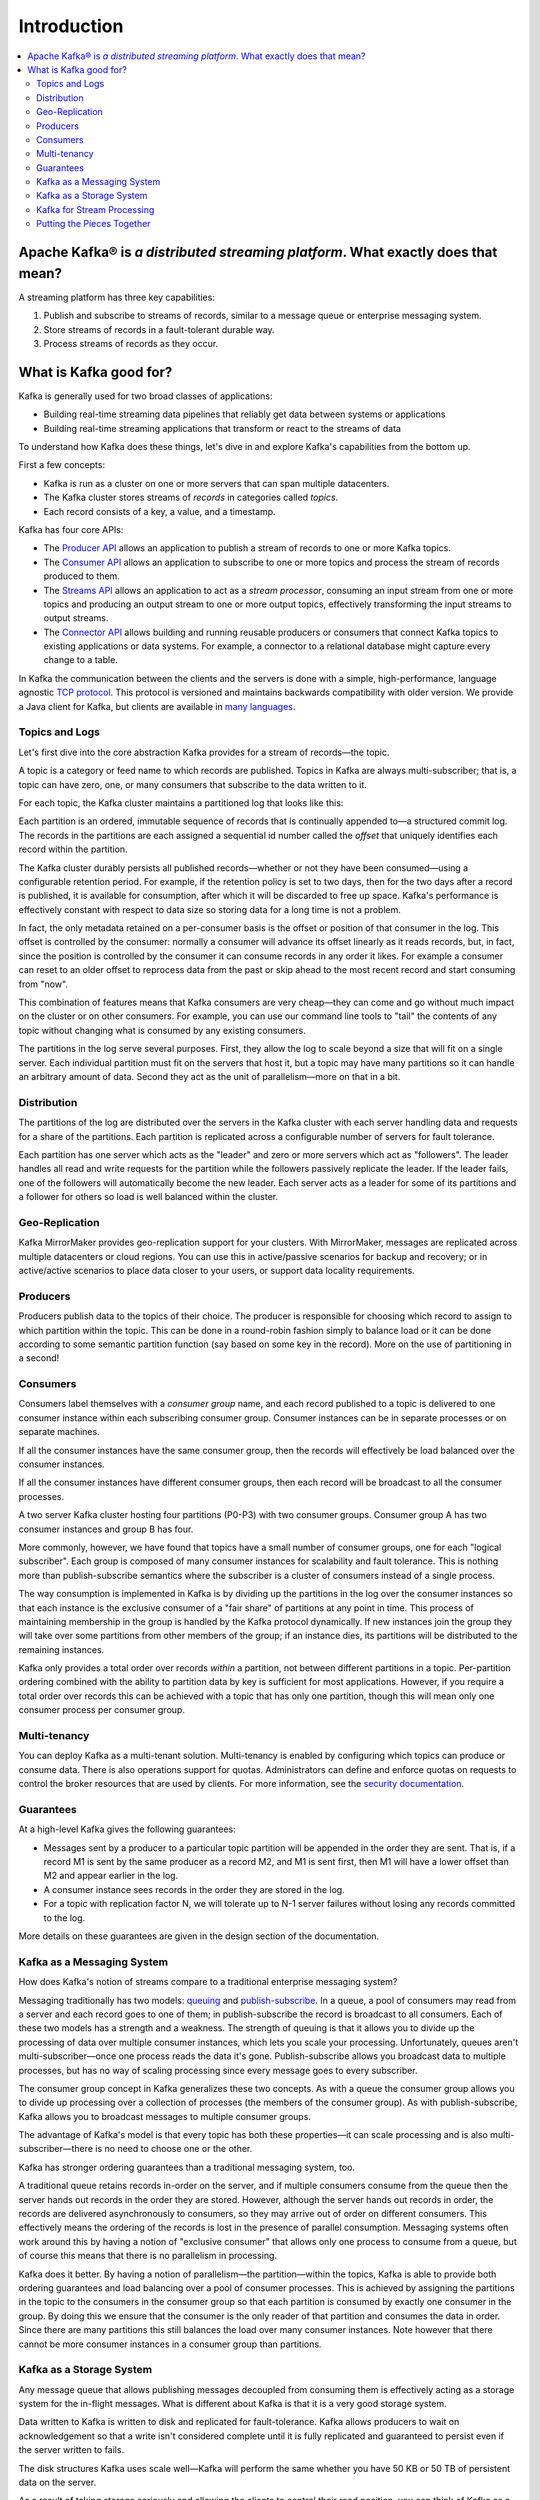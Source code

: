 .. _introduction:

Introduction
============

.. contents::
    :local:

---------------------------------------------------------------------------------
Apache Kafka® is *a distributed streaming platform*. What exactly does that mean?
---------------------------------------------------------------------------------

A streaming platform has three key capabilities:

#. Publish and subscribe to streams of records, similar to a message
   queue or enterprise messaging system.
#. Store streams of records in a fault-tolerant durable way.
#. Process streams of records as they occur.

-----------------------
What is Kafka good for?
-----------------------

Kafka is generally used for two broad classes of applications:

-  Building real-time streaming data pipelines that reliably get data
   between systems or applications
-  Building real-time streaming applications that transform or react to
   the streams of data

To understand how Kafka does these things, let's dive in and explore
Kafka's capabilities from the bottom up.

First a few concepts:

-  Kafka is run as a cluster on one or more servers that can span
   multiple datacenters.
-  The Kafka cluster stores streams of *records* in categories called
   *topics*.
-  Each record consists of a key, a value, and a timestamp.

Kafka has four core APIs:

.. raw:: html

   <div style="overflow: hidden;">

-  The `Producer API </documentation.html#producerapi>`__ allows an
   application to publish a stream of records to one or more Kafka
   topics.
-  The `Consumer API </documentation.html#consumerapi>`__ allows an
   application to subscribe to one or more topics and process the stream
   of records produced to them.
-  The `Streams API </documentation/streams>`__ allows an application to
   act as a *stream processor*, consuming an input stream from one or
   more topics and producing an output stream to one or more output
   topics, effectively transforming the input streams to output streams.
-  The `Connector API </documentation.html#connect>`__ allows building
   and running reusable producers or consumers that connect Kafka topics
   to existing applications or data systems. For example, a connector to
   a relational database might capture every change to a table.

.. image:: /images/kafka-apis.png

In Kafka the communication between the clients and the servers is done
with a simple, high-performance, language agnostic `TCP
protocol <https://kafka.apache.org/protocol.html>`__. This protocol is
versioned and maintains backwards compatibility with older version. We
provide a Java client for Kafka, but clients are available in `many
languages <https://cwiki.apache.org/confluence/display/KAFKA/Clients>`__.

.. _intro_topics:

Topics and Logs
---------------

Let's first dive into the core abstraction Kafka provides for a stream
of records—the topic.

A topic is a category or feed name to which records are published.
Topics in Kafka are always multi-subscriber; that is, a topic can have
zero, one, or many consumers that subscribe to the data written to it.

For each topic, the Kafka cluster maintains a partitioned log that looks
like this:

.. image:: /images/log_anatomy.png

Each partition is an ordered, immutable sequence of records that is
continually appended to—a structured commit log. The records in the
partitions are each assigned a sequential id number called the *offset*
that uniquely identifies each record within the partition.

The Kafka cluster durably persists all published records—whether or not
they have been consumed—using a configurable retention period. For
example, if the retention policy is set to two days, then for the two
days after a record is published, it is available for consumption, after
which it will be discarded to free up space. Kafka's performance is
effectively constant with respect to data size so storing data for a
long time is not a problem.

.. image:: /images/log_consumer.png

In fact, the only metadata retained on a per-consumer basis is the
offset or position of that consumer in the log. This offset is
controlled by the consumer: normally a consumer will advance its offset
linearly as it reads records, but, in fact, since the position is
controlled by the consumer it can consume records in any order it likes.
For example a consumer can reset to an older offset to reprocess data
from the past or skip ahead to the most recent record and start
consuming from "now".

This combination of features means that Kafka consumers are very
cheap—they can come and go without much impact on the cluster or on
other consumers. For example, you can use our command line tools to
"tail" the contents of any topic without changing what is consumed by
any existing consumers.

The partitions in the log serve several purposes. First, they allow the
log to scale beyond a size that will fit on a single server. Each
individual partition must fit on the servers that host it, but a topic
may have many partitions so it can handle an arbitrary amount of data.
Second they act as the unit of parallelism—more on that in a bit.

.. _intro_distribution:

Distribution
------------

The partitions of the log are distributed over the servers in the Kafka
cluster with each server handling data and requests for a share of the
partitions. Each partition is replicated across a configurable number of
servers for fault tolerance.

Each partition has one server which acts as the "leader" and zero or
more servers which act as "followers". The leader handles all read and
write requests for the partition while the followers passively replicate
the leader. If the leader fails, one of the followers will automatically
become the new leader. Each server acts as a leader for some of its
partitions and a follower for others so load is well balanced within the
cluster.

.. _intro_geo-replication:

Geo-Replication
---------------

Kafka MirrorMaker provides geo-replication support for your clusters.
With MirrorMaker, messages are replicated across multiple datacenters or
cloud regions. You can use this in active/passive scenarios for backup
and recovery; or in active/active scenarios to place data closer to your
users, or support data locality requirements.

.. _intro_producers:

Producers
---------

Producers publish data to the topics of their choice. The producer is
responsible for choosing which record to assign to which partition
within the topic. This can be done in a round-robin fashion simply to
balance load or it can be done according to some semantic partition
function (say based on some key in the record). More on the use of
partitioning in a second!

.. _intro_consumers:

Consumers
---------

Consumers label themselves with a *consumer group* name, and each record
published to a topic is delivered to one consumer instance within each
subscribing consumer group. Consumer instances can be in separate
processes or on separate machines.

If all the consumer instances have the same consumer group, then the
records will effectively be load balanced over the consumer instances.

If all the consumer instances have different consumer groups, then each
record will be broadcast to all the consumer processes.

.. image:: /images/consumer-groups.png

A two server Kafka cluster hosting four partitions (P0-P3) with two
consumer groups. Consumer group A has two consumer instances and group B
has four.

More commonly, however, we have found that topics have a small number of
consumer groups, one for each "logical subscriber". Each group is
composed of many consumer instances for scalability and fault tolerance.
This is nothing more than publish-subscribe semantics where the
subscriber is a cluster of consumers instead of a single process.

The way consumption is implemented in Kafka is by dividing up the
partitions in the log over the consumer instances so that each instance
is the exclusive consumer of a "fair share" of partitions at any point
in time. This process of maintaining membership in the group is handled
by the Kafka protocol dynamically. If new instances join the group they
will take over some partitions from other members of the group; if an
instance dies, its partitions will be distributed to the remaining
instances.

Kafka only provides a total order over records *within* a partition, not
between different partitions in a topic. Per-partition ordering combined
with the ability to partition data by key is sufficient for most
applications. However, if you require a total order over records this
can be achieved with a topic that has only one partition, though this
will mean only one consumer process per consumer group.

.. _intro_multi-tenancy:

Multi-tenancy
-------------

You can deploy Kafka as a multi-tenant solution. Multi-tenancy is
enabled by configuring which topics can produce or consume data. There
is also operations support for quotas. Administrators can define and
enforce quotas on requests to control the broker resources that are used
by clients. For more information, see the `security
documentation <https://kafka.apache.org/documentation/#security>`__.

.. _intro_guarantees:

Guarantees
----------

At a high-level Kafka gives the following guarantees:

-  Messages sent by a producer to a particular topic partition will be
   appended in the order they are sent. That is, if a record M1 is sent
   by the same producer as a record M2, and M1 is sent first, then M1
   will have a lower offset than M2 and appear earlier in the log.
-  A consumer instance sees records in the order they are stored in the
   log.
-  For a topic with replication factor N, we will tolerate up to N-1
   server failures without losing any records committed to the log.

More details on these guarantees are given in the design section of the
documentation.

.. _kafka_mq:

Kafka as a Messaging System
---------------------------

How does Kafka's notion of streams compare to a traditional enterprise
messaging system?

Messaging traditionally has two models:
`queuing <http://en.wikipedia.org/wiki/Message_queue>`__ and
`publish-subscribe <http://en.wikipedia.org/wiki/Publish%E2%80%93subscribe_pattern>`__.
In a queue, a pool of consumers may read from a server and each record
goes to one of them; in publish-subscribe the record is broadcast to all
consumers. Each of these two models has a strength and a weakness. The
strength of queuing is that it allows you to divide up the processing of
data over multiple consumer instances, which lets you scale your
processing. Unfortunately, queues aren't multi-subscriber—once one
process reads the data it's gone. Publish-subscribe allows you broadcast
data to multiple processes, but has no way of scaling processing since
every message goes to every subscriber.

The consumer group concept in Kafka generalizes these two concepts. As
with a queue the consumer group allows you to divide up processing over
a collection of processes (the members of the consumer group). As with
publish-subscribe, Kafka allows you to broadcast messages to multiple
consumer groups.

The advantage of Kafka's model is that every topic has both these
properties—it can scale processing and is also multi-subscriber—there is
no need to choose one or the other.

Kafka has stronger ordering guarantees than a traditional messaging
system, too.

A traditional queue retains records in-order on the server, and if
multiple consumers consume from the queue then the server hands out
records in the order they are stored. However, although the server hands
out records in order, the records are delivered asynchronously to
consumers, so they may arrive out of order on different consumers. This
effectively means the ordering of the records is lost in the presence of
parallel consumption. Messaging systems often work around this by having
a notion of "exclusive consumer" that allows only one process to consume
from a queue, but of course this means that there is no parallelism in
processing.

Kafka does it better. By having a notion of parallelism—the
partition—within the topics, Kafka is able to provide both ordering
guarantees and load balancing over a pool of consumer processes. This is
achieved by assigning the partitions in the topic to the consumers in
the consumer group so that each partition is consumed by exactly one
consumer in the group. By doing this we ensure that the consumer is the
only reader of that partition and consumes the data in order. Since
there are many partitions this still balances the load over many
consumer instances. Note however that there cannot be more consumer
instances in a consumer group than partitions.

.. kafka_storage:

Kafka as a Storage System
-------------------------

Any message queue that allows publishing messages decoupled from
consuming them is effectively acting as a storage system for the
in-flight messages. What is different about Kafka is that it is a very
good storage system.

Data written to Kafka is written to disk and replicated for
fault-tolerance. Kafka allows producers to wait on acknowledgement so
that a write isn't considered complete until it is fully replicated and
guaranteed to persist even if the server written to fails.

The disk structures Kafka uses scale well—Kafka will perform the same
whether you have 50 KB or 50 TB of persistent data on the server.

As a result of taking storage seriously and allowing the clients to
control their read position, you can think of Kafka as a kind of special
purpose distributed filesystem dedicated to high-performance,
low-latency commit log storage, replication, and propagation.

For details about the Kafka's commit log storage and replication design,
please read `this <https://kafka.apache.org/documentation/#design>`__
page.

Kafka for Stream Processing
---------------------------

It isn't enough to just read, write, and store streams of data, the
purpose is to enable real-time processing of streams.

In Kafka a stream processor is anything that takes continual streams of
data from input topics, performs some processing on this input, and
produces continual streams of data to output topics.

For example, a retail application might take in input streams of sales
and shipments, and output a stream of reorders and price adjustments
computed off this data.

It is possible to do simple processing directly using the producer and
consumer APIs. However for more complex transformations Kafka provides a
fully integrated `Streams API </documentation/streams>`__. This allows
building applications that do non-trivial processing that compute
aggregations off of streams or join streams together.

This facility helps solve the hard problems this type of application
faces: handling out-of-order data, reprocessing input as code changes,
performing stateful computations, etc.

The streams API builds on the core primitives Kafka provides: it uses
the producer and consumer APIs for input, uses Kafka for stateful
storage, and uses the same group mechanism for fault tolerance among the
stream processor instances.

Putting the Pieces Together
---------------------------

This combination of messaging, storage, and stream processing may seem
unusual but it is essential to Kafka's role as a streaming platform.

A distributed file system like HDFS allows storing static files for
batch processing. Effectively a system like this allows storing and
processing *historical* data from the past.

A traditional enterprise messaging system allows processing future
messages that will arrive after you subscribe. Applications built in
this way process future data as it arrives.

Kafka combines both of these capabilities, and the combination is
critical both for Kafka usage as a platform for streaming applications
as well as for streaming data pipelines.

By combining storage and low-latency subscriptions, streaming
applications can treat both past and future data the same way. That is a
single application can process historical, stored data but rather than
ending when it reaches the last record it can keep processing as future
data arrives. This is a generalized notion of stream processing that
subsumes batch processing as well as message-driven applications.

Likewise for streaming data pipelines the combination of subscription to
real-time events make it possible to use Kafka for very low-latency
pipelines; but the ability to store data reliably make it possible to
use it for critical data where the delivery of data must be guaranteed
or for integration with offline systems that load data only periodically
or may go down for extended periods of time for maintenance. The stream
processing facilities make it possible to transform data as it arrives.

For more information on the guarantees, APIs, and capabilities Kafka
provides see the rest of the `documentation </documentation.html>`__.